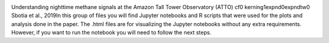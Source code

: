 .. image:: https://mybinder.org/badge_logo.svg
 :target: https://mybinder.org/v2/gh/itarec1988/Understanding-nighttime-CH4-signals-paper-repo/master

Understanding nighttime methane signals at the Amazon Tall Tower Observatory (ATTO) \cf0 \kerning1\expnd0\expndtw0 \
Sbotia et al., 2019\
In this group of files you will find Jupyter notebooks and R scripts that were used for the plots and analysis done in the paper. The .html files are for visualizing the Jupyter notebooks without any extra requirements. However, if you want to run the notebook you will need to follow the next steps.\

